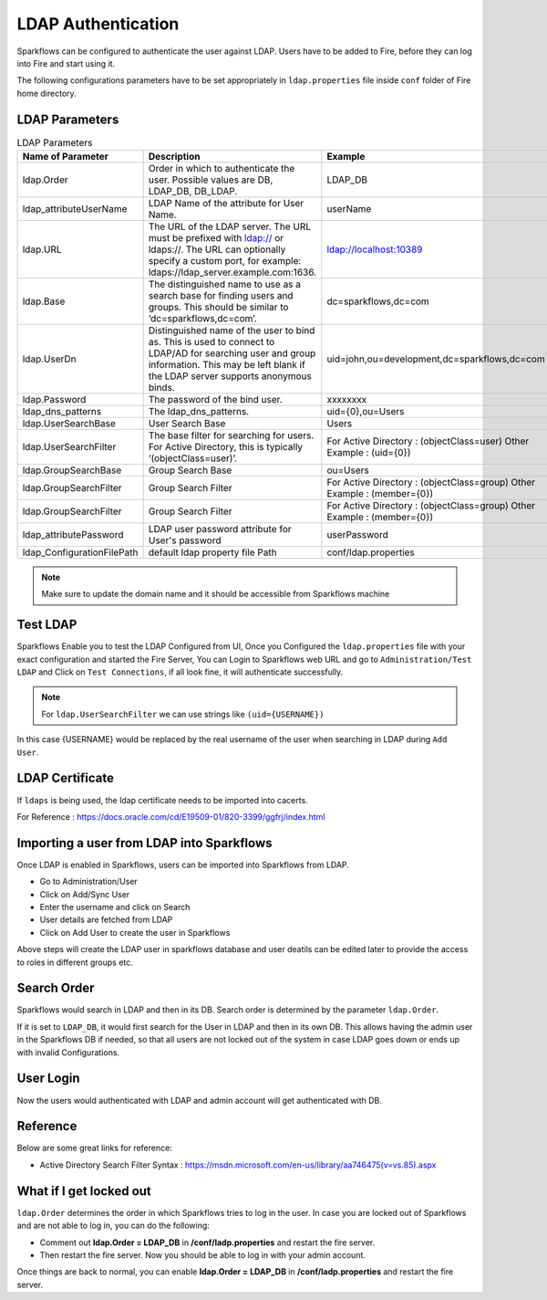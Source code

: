 LDAP Authentication
===================

Sparkflows can be configured to authenticate the user against LDAP. Users have to be added to Fire, before they can log into Fire and start using it.

The following configurations parameters have to be set appropriately in ``ldap.properties`` file inside ``conf`` folder of Fire home directory.

.. figure:: ../..//_assets/installation/ldap/ldap_properties_screen.PNG
   :alt: LDAP 
   :width: 80%
   
   

LDAP Parameters
---------------


.. list-table:: LDAP Parameters
   :widths: 10 30 15
   :header-rows: 1

   * - Name of Parameter
     - Description
     - Example
   * - ldap.Order
     - Order in which to authenticate the user. Possible values are DB, LDAP_DB, DB_LDAP.
     - LDAP_DB
   * - ldap_attributeUserName
     - LDAP Name of the attribute for User Name.
     - userName  
   * - ldap.URL
     - The URL of the LDAP server. The URL must be prefixed with ldap:// or ldaps://. The URL can optionally specify a custom port, for example: ldaps://ldap_server.example.com:1636.
     - ldap://localhost:10389
   * - ldap.Base
     - The distinguished name to use as a search base for finding users and groups. This should be similar to ‘dc=sparkflows,dc=com’.
     - dc=sparkflows,dc=com
   * - ldap.UserDn
     - Distinguished name of the user to bind as. This is used to connect to LDAP/AD for searching user and group information. This may be left blank if the LDAP server supports anonymous binds.
     - uid=john,ou=development,dc=sparkflows,dc=com
   * - ldap.Password
     - The password of the bind user.
     - xxxxxxxx
   * - ldap_dns_patterns
     - The ldap_dns_patterns.
     - uid={0},ou=Users
   * - ldap.UserSearchBase
     - User Search Base
     - Users
   * - ldap.UserSearchFilter
     - The base filter for searching for users. For Active Directory, this is typically ‘(objectClass=user)’.
     - For Active Directory : (objectClass=user)     Other Example : (uid={0})
   * - ldap.GroupSearchBase
     - Group Search Base
     - ou=Users
   * - ldap.GroupSearchFilter
     - Group Search Filter
     - For Active Directory : (objectClass=group)     Other Example : (member={0})
   * - ldap.GroupSearchFilter
     - Group Search Filter
     - For Active Directory : (objectClass=group)     Other Example : (member={0})  
   * - ldap_attributePassword
     - LDAP user password attribute for User's password
     - userPassword
   * - ldap_ConfigurationFilePath
     - default ldap property file Path
     - conf/ldap.properties

.. note:: Make sure to update the domain name and it should be accessible from Sparkflows machine

Test LDAP
------

Sparkflows Enable you to test the LDAP Configured from UI, Once you Configured the ``ldap.properties`` file with your exact configuration and started the Fire Server, You can Login to Sparkflows web URL and go to ``Administration/Test LDAP`` and Click on ``Test Connections``, if all look fine, it will authenticate successfully.

.. figure:: ../..//_assets/installation/ldap/ldap_test_config.PNG
   :alt: LDAP 
   :width: 80%

.. figure:: ../..//_assets/installation/ldap/ldap_test_connections.PNG
   :alt: LDAP 
   :width: 80%

     
.. note:: For ``ldap.UserSearchFilter`` we can use strings like ``(uid={USERNAME})``  
In this case {USERNAME} would be replaced by the real username of the user when searching in LDAP during ``Add User``.
     
LDAP Certificate
----------------

If ``ldaps`` is being used, the ldap certificate needs to be imported into cacerts.

For Reference : https://docs.oracle.com/cd/E19509-01/820-3399/ggfrj/index.html

Importing a user from LDAP into Sparkflows
------------------------------------------

Once LDAP is enabled in Sparkflows, users can be imported into Sparkflows from LDAP.

* Go to Administration/User
* Click on Add/Sync User
* Enter the username and click on Search
* User details are fetched from LDAP
* Click on Add User to create the user in Sparkflows

Above steps will create the LDAP user in sparkflows database and user deatils can be edited later to provide the access to roles in  different groups etc.


Search Order
-----------

Sparkflows would search in LDAP and then in its DB. Search order is determined by the parameter ``ldap.Order``.

If it is set to ``LDAP_DB``, it would first search for the User in LDAP and then in its own DB. This allows having the admin user in the Sparkflows DB if needed, so that all users are not locked out of the system in case LDAP goes down or ends up with invalid Configurations.


User Login
----------

Now the users would authenticated with LDAP and admin account will get authenticated with DB.

Reference
---------

Below are some great links for reference:

* Active Directory Search Filter Syntax : https://msdn.microsoft.com/en-us/library/aa746475(v=vs.85).aspx


What if I get locked out
------------------------

``ldap.Order`` determines the order in which Sparkflows tries to log in the user.
In case you are locked out of Sparkflows and are not able to log in, you can do the following:

* Comment out **ldap.Order = LDAP_DB** in **/conf/ladp.properties** and restart the fire server.

* Then restart the fire server. Now you should be able to log in with your admin account.

Once things are back to normal, you can enable **ldap.Order = LDAP_DB** in **/conf/ladp.properties** and restart the fire server.

